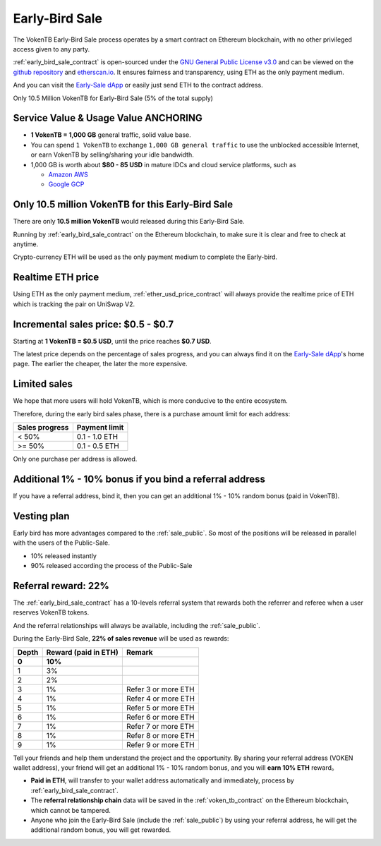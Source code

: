 .. _sale_early_bird:

Early-Bird Sale
===============

The VokenTB Early-Bird Sale process operates by a smart contract
on Ethereum blockchain, with no other privileged access given to any party.

:ref:`early_bird_sale_contract` is open-sourced under the `GNU General Public License v3.0`_
and can be viewed on the `github repository`_ and `etherscan.io`_.
It ensures fairness and transparency,
using ETH as the only payment medium.

.. _GNU General Public License v3.0:
   https://github.com/voken1000g/ethereum-contracts/blob/main/LICENSE
.. _github repository:
   https://github.com/voken1000g/ethereum-contracts/blob/main/EarlyBird.sol
.. _etherscan.io:
   https://etherscan.io/address/xxx

And you can visit the `Early-Sale dApp`_
or easily just send ETH to the contract address.

.. _Early-Sale dApp:
   https://voken1000g.github.io/early-bird

Only 10.5 Million VokenTB for Early-Bird Sale (5% of the total supply)


Service Value & Usage Value ANCHORING
-------------------------------------

- **1 VokenTB = 1,000 GB** general traffic, solid value base.
- You can spend ``1 VokenTB`` to exchange ``1,000 GB general traffic``
  to use the unblocked accessible Internet,
  or earn VokenTB by selling/sharing your idle bandwidth.
- 1,000 GB is worth about **$80 - 85 USD**
  in mature IDCs and cloud service platforms, such as

  - `Amazon AWS`_
  - `Google GCP`_

.. _Amazon AWS: https://aws.amazon.com/
.. _Google GCP: https://cloud.google.com/



Only 10.5 million VokenTB for this Early-Bird Sale
--------------------------------------------------

There are only **10.5 million VokenTB** would released during this Early-Bird Sale.

Running by :ref:`early_bird_sale_contract` on the Ethereum blockchain,
to make sure it is clear and free to check at anytime.

Crypto-currency ETH will be used as the only payment medium to complete the Early-bird.


Realtime ETH price
------------------

Using ETH as the only payment medium,
:ref:`ether_usd_price_contract` will always provide the realtime price of ETH
which is tracking the pair on UniSwap V2.


.. _incremental_voken_sales_price:

Incremental sales price: $0.5 - $0.7
------------------------------------

Starting at **1 VokenTB = $0.5 USD**,
until the price reaches **$0.7 USD**.

The latest price depends on the percentage of sales progress,
and you can always find it on the `Early-Sale dApp`_'s home page.
The earlier the cheaper, the later the more expensive.


Limited sales
-------------

We hope that more users will hold VokenTB,
which is more conducive to the entire ecosystem.

Therefore, during the early bird sales phase,
there is a purchase amount limit for each address:

==============  =============
Sales progress  Payment limit
==============  =============
< 50%           0.1 - 1.0 ETH
>= 50%          0.1 - 0.5 ETH
==============  =============

Only one purchase per address is allowed.


Additional 1% - 10% bonus if you bind a referral address
--------------------------------------------------------

If you have a referral address, bind it,
then you can get an additional 1% - 10% random bonus (paid in VokenTB).


Vesting plan
------------

Early bird has more advantages compared to the :ref:`sale_public`.
So most of the positions will be released in parallel with the users of the Public-Sale.

- 10% released instantly
- 90% released according the process of the Public-Sale


Referral reward: 22%
--------------------

The :ref:`early_bird_sale_contract` has a 10-levels referral system
that rewards both the referrer and referee when a user reserves VokenTB tokens.

And the referral relationships will always be available,
including the :ref:`sale_public`.

During the Early-Bird Sale,
**22% of sales revenue** will be used as rewards:

===== ==================== ===================
Depth Reward (paid in ETH) Remark
===== ==================== ===================
**0** **10%**
1     3%
2     2%
3     1%                   Refer 3 or more ETH
4     1%                   Refer 4 or more ETH
5     1%                   Refer 5 or more ETH
6     1%                   Refer 6 or more ETH
7     1%                   Refer 7 or more ETH
8     1%                   Refer 8 or more ETH
9     1%                   Refer 9 or more ETH
===== ==================== ===================

Tell your friends and help them understand the project and the opportunity.
By sharing your referral address (VOKEN wallet address),
your friend will get an additional 1% - 10% random bonus,
and you will **earn 10% ETH** reward。

- **Paid in ETH**,
  will transfer to your wallet address automatically and immediately,
  process by :ref:`early_bird_sale_contract`.
- The **referral relationship chain** data will be saved
  in the :ref:`voken_tb_contract` on the Ethereum blockchain,
  which cannot be tampered.
- Anyone who join the Early-Bird Sale (include the :ref:`sale_public`)
  by using your referral address, he will get the additional random bonus, you will get rewarded.


